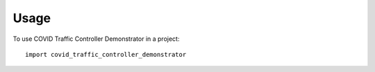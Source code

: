 =====
Usage
=====

To use COVID Traffic Controller Demonstrator in a project::

    import covid_traffic_controller_demonstrator
